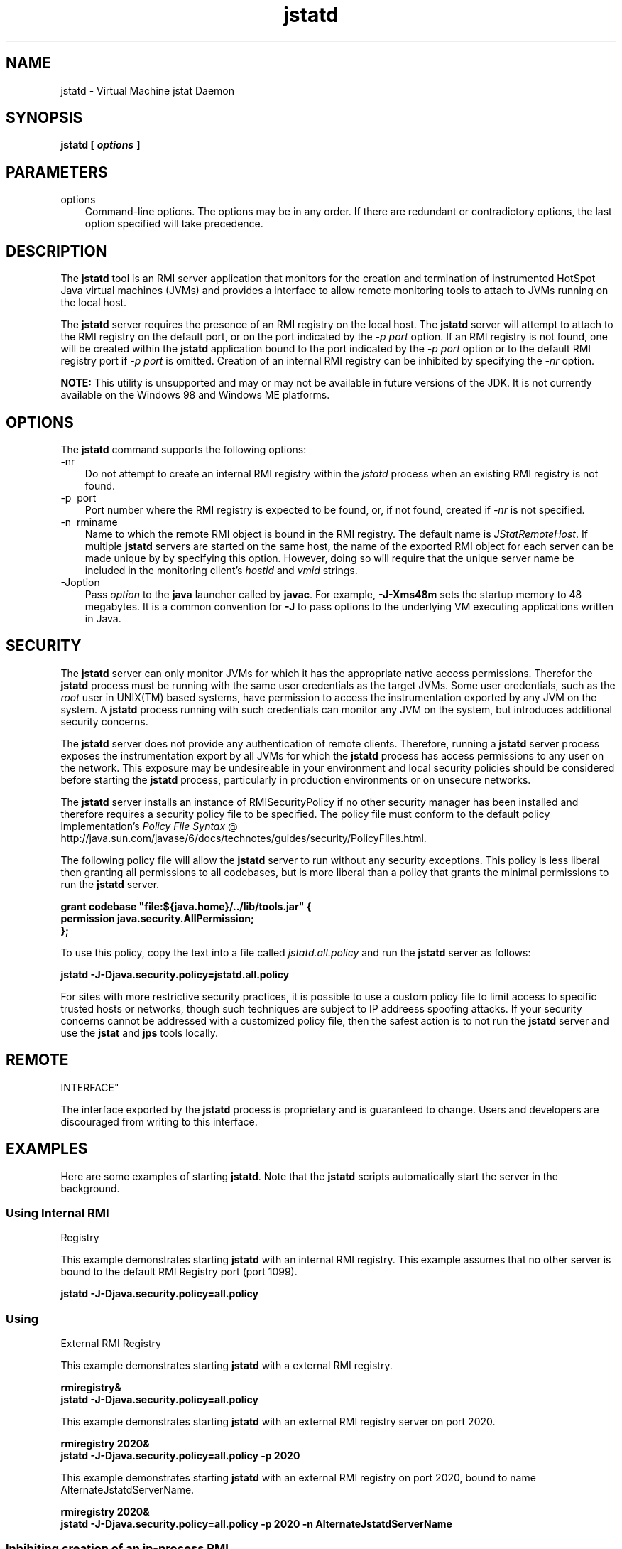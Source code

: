 .'" t
." @(#)jstatd.1  SMI;
."  Copyright (C) 2003 Sun Microsystems, Inc. All Rights Reserved.
." `
.TH jstatd 1 "05 Aug 2006"
." Generated by html2roff

.LP
.SH NAME
jstatd \- Virtual Machine jstat Daemon
.LP
.SH "SYNOPSIS"
.LP

.LP
.nf
\f3
.fl
jstatd [ \fP\f4options\fP\f3 ]\fP
.br
\f3
.fl
\fP
.fi

.LP
.SH "PARAMETERS"
.LP

.LP
.TP 3
options 
Command\-line options. The options may be in any order. If there are redundant or contradictory options, the last option specified will take precedence. 
.LP
.SH "DESCRIPTION"
.LP

.LP
.LP
The \f3jstatd\fP tool is an RMI server application that monitors for the creation and termination of instrumented HotSpot Java virtual machines (JVMs) and provides a interface to allow remote monitoring tools to attach to JVMs running on the local host.
.LP
.LP
The \f3jstatd\fP server requires the presence of an RMI registry on the local host. The \f3jstatd\fP server will attempt to attach to the RMI registry on the default port, or on the port indicated by the \f2\-p port\fP option. If an RMI registry is not found, one will be created within the \f3jstatd\fP application bound to the port indicated by the \f2\-p port\fP option or to the default RMI registry port if \f2\-p port\fP is omitted. Creation of an internal RMI registry can be inhibited by specifying the \f2\-nr\fP option.
.LP
.LP
\f3NOTE:\fP This utility is unsupported and may or may not be available in future versions of the JDK. It is not currently available on the Windows 98 and Windows ME platforms.
.LP
.SH "OPTIONS"
.LP

.LP
.LP
The \f3jstatd\fP command supports the following options:
.LP
.TP 3
\-nr 
Do not attempt to create an internal RMI registry within the \f2jstatd\fP process when an existing RMI registry is not found. 
.TP 3
\-p\  port 
Port number where the RMI registry is expected to be found, or, if not found, created if \f2\-nr\fP is not specified. 
.TP 3
\-n\  rminame 
Name to which the remote RMI object is bound in the RMI registry. The default name is \f2JStatRemoteHost\fP. If multiple \f3jstatd\fP servers are started on the same host, the name of the exported RMI object for each server can be made unique by by specifying this option. However, doing so will require that the unique server name be included in the monitoring client's \f2hostid\fP and \f2vmid\fP strings. 
.TP 3
\-Joption 
Pass \f2option\fP to the \f3java\fP launcher called by \f3javac\fP. For example, \f3\-J\-Xms48m\fP sets the startup memory to 48 megabytes. It is a common convention for \f3\-J\fP to pass options to the underlying VM executing applications written in Java. 
.LP
.SH "SECURITY"
.LP

.LP
.LP
The \f3jstatd\fP server can only monitor JVMs for which it has the appropriate native access permissions. Therefor the \f3jstatd\fP process must be running with the same user credentials as the target JVMs. Some user credentials, such as the \f2root\fP user in UNIX(TM) based systems, have permission to access the instrumentation exported by any JVM on the system. A \f3jstatd\fP process running with such credentials can monitor any JVM on the system, but introduces additional security concerns.
.LP
.LP
The \f3jstatd\fP server does not provide any authentication of remote clients. Therefore, running a \f3jstatd\fP server process exposes the instrumentation export by all JVMs for which the \f3jstatd\fP process has access permissions to any user on the network. This exposure may be undesireable in your environment and local security policies should be considered before starting the \f3jstatd\fP process, particularly in production environments or on unsecure networks.
.LP
.LP
The \f3jstatd\fP server installs an instance of RMISecurityPolicy if no other security manager has been installed and therefore requires a security policy file to be specified. The policy file must conform to the default policy implementation's 
.na
\f2Policy File Syntax\fP @
.fi
http://java.sun.com/javase/6/docs/technotes/guides/security/PolicyFiles.html.
.LP
.LP
The following policy file will allow the \f3jstatd\fP server to run without any security exceptions. This policy is less liberal then granting all permissions to all codebases, but is more liberal than a policy that grants the minimal permissions to run the \f3jstatd\fP server.
.LP
.nf
\f3
.fl
grant codebase "file:${java.home}/../lib/tools.jar" {\fP
.br
\f3
.fl
   permission java.security.AllPermission;\fP
.br
\f3
.fl
};\fP
.br
\f3
.fl
\fP
.fi

.LP
.LP
To use this policy, copy the text into a file called \f2jstatd.all.policy\fP and run the \f3jstatd\fP server as follows:
.LP
.nf
\f3
.fl
jstatd \-J\-Djava.security.policy=jstatd.all.policy\fP
.br
\f3
.fl
\fP
.fi

.LP
.LP
For sites with more restrictive security practices, it is possible to use a custom policy file to limit access to specific trusted hosts or networks, though such techniques are subject to IP addreess spoofing attacks. If your security concerns cannot be addressed with a customized policy file, then the safest action is to not run the \f3jstatd\fP server and use the \f3jstat\fP and \f3jps\fP tools locally.
.LP
.SH "REMOTE
INTERFACE"
.LP

.LP
.LP
The interface exported by the \f3jstatd\fP process is proprietary and is guaranteed to change. Users and developers are discouraged from writing to this interface.
.LP
.SH "EXAMPLES"
.LP

.LP
.LP
Here are some examples of starting \f3jstatd\fP. Note that the \f3jstatd\fP scripts automatically start the server in the background.
.LP
.SS 
Using Internal RMI
Registry
.LP
.LP
This example demonstrates starting \f3jstatd\fP with an internal RMI registry. This example assumes that no other server is bound to the default RMI Registry port (port 1099).
.LP
.nf
\f3
.fl
jstatd \-J\-Djava.security.policy=all.policy
.fl
\fP
.fi

.LP
.SS 
Using
External RMI Registry
.LP
.LP
This example demonstrates starting \f3jstatd\fP with a external RMI registry.
.LP
.nf
\f3
.fl
rmiregistry&
.fl
jstatd \-J\-Djava.security.policy=all.policy
.fl
\fP
.fi

.LP
.LP
This example demonstrates starting \f3jstatd\fP with an external RMI registry server on port 2020.
.LP
.nf
\f3
.fl
rmiregistry 2020&
.fl
jstatd \-J\-Djava.security.policy=all.policy \-p 2020
.fl
\fP
.fi

.LP
.LP
This example demonstrates starting \f3jstatd\fP with an external RMI registry on port 2020, bound to name AlternateJstatdServerName.
.LP
.nf
\f3
.fl
rmiregistry 2020&
.fl
jstatd \-J\-Djava.security.policy=all.policy \-p 2020 \-n AlternateJstatdServerName
.fl
\fP
.fi

.LP
.SS 
Inhibiting creation of an in\-process RMI
registry
.LP
.LP
This example demonstrates starting \f3jstatd\fP such that it will not create a RMI registry if one is not found. This example assumes an RMI registry is already running. If it is not, an appropriate error message is emitted.
.LP
.nf
\f3
.fl
jstatd \-J\-Djava.security.policy=all.policy \-nr
.fl
\fP
.fi

.LP
.SS 
Enabling RMI
logging capabilities.
.LP
.LP
This example demonstrates starting \f3jstatd\fP with RMI logging capabilities enabled. This technique is useful as a troubleshooting aid or for monitoring server activities.
.LP
.nf
\f3
.fl
jstatd \-J\-Djava.security.policy=all.policy \-J\-Djava.rmi.server.logCalls=true
.fl
\fP
.fi

.LP
.SH "SEE ALSO"
.LP
.RS 3
.TP 2
*
java \- the Java Application Launcher 
.TP 2
*
jps \- the Java Process Status Application 
.TP 2
*
jstat \- the Java Virtual Machine Statistics Monitoring Tool 
.TP 2
*
rmiregistry \- the Java Remote Object Registry 
.RE

.LP

.LP
 
